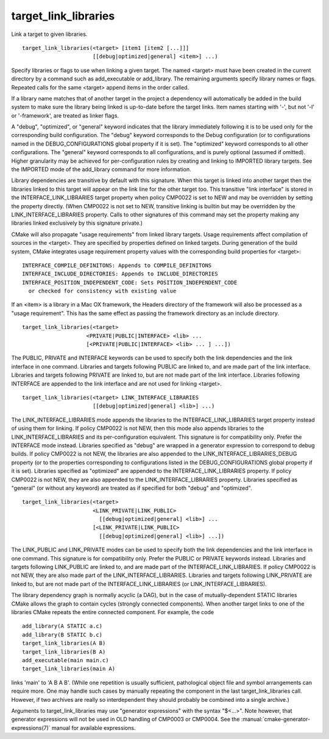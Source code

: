 target_link_libraries
---------------------

Link a target to given libraries.

::

  target_link_libraries(<target> [item1 [item2 [...]]]
                        [[debug|optimized|general] <item>] ...)

Specify libraries or flags to use when linking a given target.  The
named <target> must have been created in the current directory by a
command such as add_executable or add_library.  The remaining
arguments specify library names or flags.  Repeated calls for the same
<target> append items in the order called.

If a library name matches that of another target in the project a
dependency will automatically be added in the build system to make
sure the library being linked is up-to-date before the target links.
Item names starting with '-', but not '-l' or '-framework', are
treated as linker flags.

A "debug", "optimized", or "general" keyword indicates that the
library immediately following it is to be used only for the
corresponding build configuration.  The "debug" keyword corresponds to
the Debug configuration (or to configurations named in the
DEBUG_CONFIGURATIONS global property if it is set).  The "optimized"
keyword corresponds to all other configurations.  The "general"
keyword corresponds to all configurations, and is purely optional
(assumed if omitted).  Higher granularity may be achieved for
per-configuration rules by creating and linking to IMPORTED library
targets.  See the IMPORTED mode of the add_library command for more
information.

Library dependencies are transitive by default with this signature.
When this target is linked into another target then the libraries
linked to this target will appear on the link line for the other
target too.  This transitive "link interface" is stored in the
INTERFACE_LINK_LIBRARIES target property when policy CMP0022 is set to
NEW and may be overridden by setting the property directly.
(When CMP0022 is not set to NEW, transitive linking is builtin but may
be overridden by the LINK_INTERFACE_LIBRARIES property.  Calls to other
signatures of this command may set the property making any libraries
linked exclusively by this signature private.)

CMake will also propagate "usage requirements" from linked library
targets.  Usage requirements affect compilation of sources in the
<target>.  They are specified by properties defined on linked targets.
During generation of the build system, CMake integrates usage
requirement property values with the corresponding build properties
for <target>:

::

 INTERFACE_COMPILE_DEFINITONS: Appends to COMPILE_DEFINITONS
 INTERFACE_INCLUDE_DIRECTORIES: Appends to INCLUDE_DIRECTORIES
 INTERFACE_POSITION_INDEPENDENT_CODE: Sets POSITION_INDEPENDENT_CODE
   or checked for consistency with existing value



If an <item> is a library in a Mac OX framework, the Headers directory
of the framework will also be processed as a "usage requirement".
This has the same effect as passing the framework directory as an
include directory.

::

  target_link_libraries(<target>
                      <PRIVATE|PUBLIC|INTERFACE> <lib> ...
                      [<PRIVATE|PUBLIC|INTERFACE> <lib> ... ] ...])

The PUBLIC, PRIVATE and INTERFACE keywords can be used to specify both
the link dependencies and the link interface in one command.
Libraries and targets following PUBLIC are linked to, and are made
part of the link interface.  Libraries and targets following PRIVATE
are linked to, but are not made part of the link interface.  Libraries
following INTERFACE are appended to the link interface and are not
used for linking <target>.

::

  target_link_libraries(<target> LINK_INTERFACE_LIBRARIES
                        [[debug|optimized|general] <lib>] ...)

The LINK_INTERFACE_LIBRARIES mode appends the libraries to the
INTERFACE_LINK_LIBRARIES target property instead of using them for
linking.  If policy CMP0022 is not NEW, then this mode also appends
libraries to the LINK_INTERFACE_LIBRARIES and its per-configuration
equivalent.  This signature is for compatibility only.  Prefer the
INTERFACE mode instead.  Libraries specified as "debug" are wrapped in
a generator expression to correspond to debug builds.  If policy
CMP0022 is not NEW, the libraries are also appended to the
LINK_INTERFACE_LIBRARIES_DEBUG property (or to the properties
corresponding to configurations listed in the DEBUG_CONFIGURATIONS
global property if it is set).  Libraries specified as "optimized" are
appended to the INTERFACE_LINK_LIBRARIES property.  If policy CMP0022
is not NEW, they are also appended to the LINK_INTERFACE_LIBRARIES
property.  Libraries specified as "general" (or without any keyword)
are treated as if specified for both "debug" and "optimized".

::

  target_link_libraries(<target>
                        <LINK_PRIVATE|LINK_PUBLIC>
                          [[debug|optimized|general] <lib>] ...
                        [<LINK_PRIVATE|LINK_PUBLIC>
                          [[debug|optimized|general] <lib>] ...])

The LINK_PUBLIC and LINK_PRIVATE modes can be used to specify both the
link dependencies and the link interface in one command.  This
signature is for compatibility only.  Prefer the PUBLIC or PRIVATE
keywords instead.  Libraries and targets following LINK_PUBLIC are
linked to, and are made part of the INTERFACE_LINK_LIBRARIES.  If
policy CMP0022 is not NEW, they are also made part of the
LINK_INTERFACE_LIBRARIES.  Libraries and targets following
LINK_PRIVATE are linked to, but are not made part of the
INTERFACE_LINK_LIBRARIES (or LINK_INTERFACE_LIBRARIES).

The library dependency graph is normally acyclic (a DAG), but in the
case of mutually-dependent STATIC libraries CMake allows the graph to
contain cycles (strongly connected components).  When another target
links to one of the libraries CMake repeats the entire connected
component.  For example, the code

::

  add_library(A STATIC a.c)
  add_library(B STATIC b.c)
  target_link_libraries(A B)
  target_link_libraries(B A)
  add_executable(main main.c)
  target_link_libraries(main A)

links 'main' to 'A B A B'.  (While one repetition is usually
sufficient, pathological object file and symbol arrangements can
require more.  One may handle such cases by manually repeating the
component in the last target_link_libraries call.  However, if two
archives are really so interdependent they should probably be combined
into a single archive.)

Arguments to target_link_libraries may use "generator expressions"
with the syntax "$<...>".  Note however, that generator expressions
will not be used in OLD handling of CMP0003 or CMP0004.
See the :manual:`cmake-generator-expressions(7)` manual for available
expressions.
